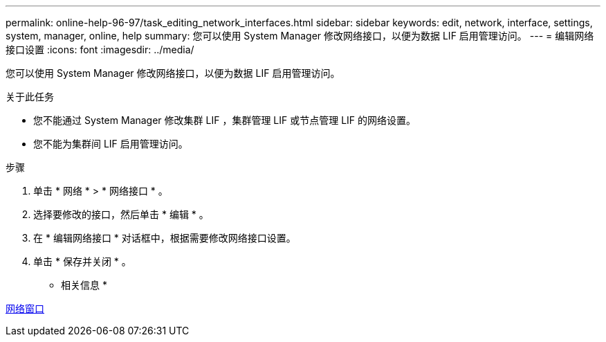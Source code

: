 ---
permalink: online-help-96-97/task_editing_network_interfaces.html 
sidebar: sidebar 
keywords: edit, network, interface, settings, system, manager, online, help 
summary: 您可以使用 System Manager 修改网络接口，以便为数据 LIF 启用管理访问。 
---
= 编辑网络接口设置
:icons: font
:imagesdir: ../media/


[role="lead"]
您可以使用 System Manager 修改网络接口，以便为数据 LIF 启用管理访问。

.关于此任务
* 您不能通过 System Manager 修改集群 LIF ，集群管理 LIF 或节点管理 LIF 的网络设置。
* 您不能为集群间 LIF 启用管理访问。


.步骤
. 单击 * 网络 * > * 网络接口 * 。
. 选择要修改的接口，然后单击 * 编辑 * 。
. 在 * 编辑网络接口 * 对话框中，根据需要修改网络接口设置。
. 单击 * 保存并关闭 * 。


* 相关信息 *

xref:reference_network_window.adoc[网络窗口]
